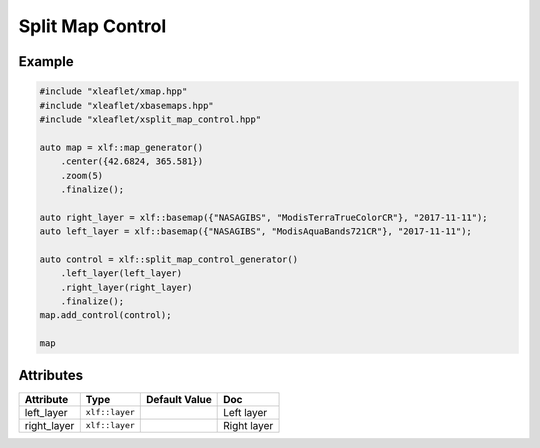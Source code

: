 .. Copyright (c) 2018, Johan Mabille, Sylvain Corlay, Wolf Vollprecht and Martin Renou

   Distributed under the terms of the BSD 3-Clause License.

   The full license is in the file LICENSE, distributed with this software.

.. raw:: html
    :file: embed_widgets/split_map_control.html

Split Map Control
=================

Example
-------

.. code::

    #include "xleaflet/xmap.hpp"
    #include "xleaflet/xbasemaps.hpp"
    #include "xleaflet/xsplit_map_control.hpp"

    auto map = xlf::map_generator()
        .center({42.6824, 365.581})
        .zoom(5)
        .finalize();

    auto right_layer = xlf::basemap({"NASAGIBS", "ModisTerraTrueColorCR"}, "2017-11-11");
    auto left_layer = xlf::basemap({"NASAGIBS", "ModisAquaBands721CR"}, "2017-11-11");

    auto control = xlf::split_map_control_generator()
        .left_layer(left_layer)
        .right_layer(right_layer)
        .finalize();
    map.add_control(control);

    map

.. raw:: html

    <script type="application/vnd.jupyter.widget-view+json">
    {
    "model_id": "09e886eadb98445bb73a4ae67ea618b4",
    "version_major": 2,
    "version_minor": 0
    }
    </script>

Attributes
----------

=====================   ========================================    ================   ===
Attribute               Type                                        Default Value      Doc
=====================   ========================================    ================   ===
left_layer              ``xlf::layer``                                                 Left layer
right_layer             ``xlf::layer``                                                 Right layer
=====================   ========================================    ================   ===
